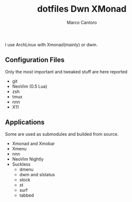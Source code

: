 #+TITLE: dotfiles
#+AUTHOR: Marco Cantoro
#+EMAIL: marco.cantoro92@outlook.it
#+STARTUP: overview
#+OPTIONS: toc:3 num:3

I use ArchLinux with Xmonad(mainly) or dwm.
#+TITLE:Dwn
#+ATTR_HTML: :style margin-left: auto; margin-right: auto;
  [[./dwm.png]]

#+TITLE:XMonad
#+ATTR_HTML: :style margin-left: auto; margin-right: auto;
  [[./xmonad.png]]

** Configuration Files
Only the most important and tweaked stuff are here reported

- git
- NeoVim (0.5 Lua)
- zsh
- tmux
- nnn
- X11

** Applications
Some are used as submodules and builded from source.

- Xmonad and Xmobar
- Xmenu
- nnn
- NeoVim Nightly
- Suckless
  - dmenu
  - dwm and slstatus
  - slock
  - st
  - surf
  - tabbed
